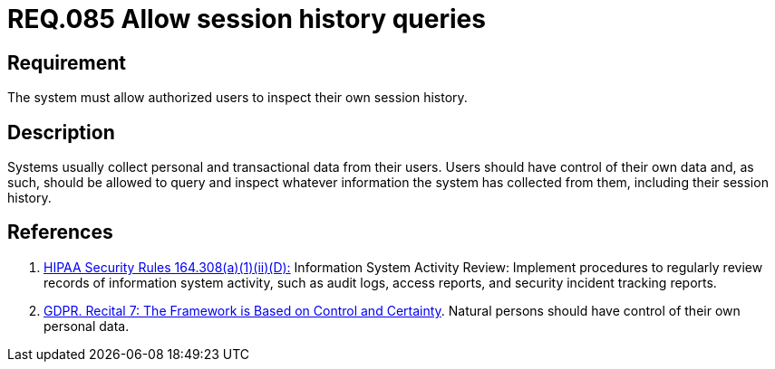 :slug: rules/085/
:category: logs
:description: This document contains the details of the security requirements related to the definition and management of logs in the organization. This requirement establishes the importance of allowing authorized users to query and inspect their own session history.
:keywords: Requirement, Security, Logs, Session, History, GDPR
:rules: yes

= REQ.085 Allow session history queries

== Requirement

The system must allow authorized users to inspect their own session history.

== Description

Systems usually collect personal and transactional data from their users.
Users should have control of their own data and, as such,
should be allowed to query and inspect whatever information the system has
collected from them,
including their session history.

== References

. [[r1]] link:https://www.law.cornell.edu/cfr/text/45/164.308[+HIPAA Security Rules+ 164.308(a)(1)(ii)(D):]
Information System Activity Review: Implement procedures
to regularly review records of information system activity,
such as audit logs, access reports, and security incident tracking reports.

. [[r2]] link:https://gdpr-info.eu/recitals/no-7/[GDPR. Recital 7: The Framework is Based on Control and Certainty].
Natural persons should have control of their own personal data.
